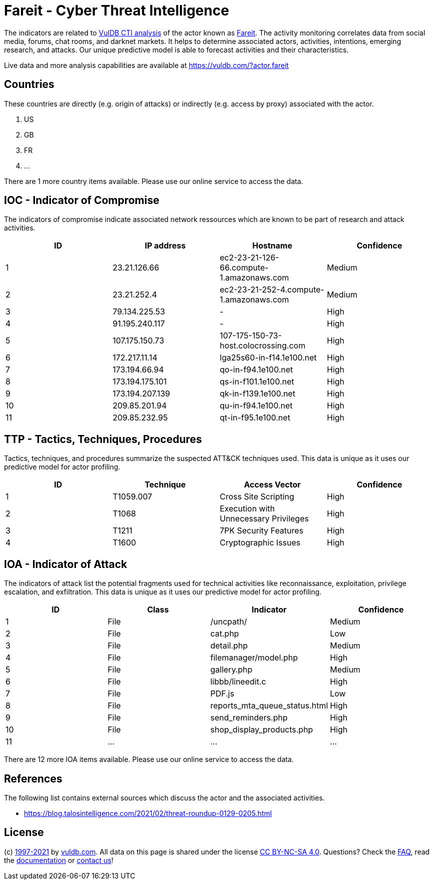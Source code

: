 = Fareit - Cyber Threat Intelligence

The indicators are related to https://vuldb.com/?doc.cti[VulDB CTI analysis] of the actor known as https://vuldb.com/?actor.fareit[Fareit]. The activity monitoring correlates data from social media, forums, chat rooms, and darknet markets. It helps to determine associated actors, activities, intentions, emerging research, and attacks. Our unique predictive model is able to forecast activities and their characteristics.

Live data and more analysis capabilities are available at https://vuldb.com/?actor.fareit

== Countries

These countries are directly (e.g. origin of attacks) or indirectly (e.g. access by proxy) associated with the actor.

. US
. GB
. FR
. ...

There are 1 more country items available. Please use our online service to access the data.

== IOC - Indicator of Compromise

The indicators of compromise indicate associated network ressources which are known to be part of research and attack activities.

[options="header"]
|========================================
|ID|IP address|Hostname|Confidence
|1|23.21.126.66|ec2-23-21-126-66.compute-1.amazonaws.com|Medium
|2|23.21.252.4|ec2-23-21-252-4.compute-1.amazonaws.com|Medium
|3|79.134.225.53|-|High
|4|91.195.240.117|-|High
|5|107.175.150.73|107-175-150-73-host.colocrossing.com|High
|6|172.217.11.14|lga25s60-in-f14.1e100.net|High
|7|173.194.66.94|qo-in-f94.1e100.net|High
|8|173.194.175.101|qs-in-f101.1e100.net|High
|9|173.194.207.139|qk-in-f139.1e100.net|High
|10|209.85.201.94|qu-in-f94.1e100.net|High
|11|209.85.232.95|qt-in-f95.1e100.net|High
|========================================

== TTP - Tactics, Techniques, Procedures

Tactics, techniques, and procedures summarize the suspected ATT&CK techniques used. This data is unique as it uses our predictive model for actor profiling.

[options="header"]
|========================================
|ID|Technique|Access Vector|Confidence
|1|T1059.007|Cross Site Scripting|High
|2|T1068|Execution with Unnecessary Privileges|High
|3|T1211|7PK Security Features|High
|4|T1600|Cryptographic Issues|High
|========================================

== IOA - Indicator of Attack

The indicators of attack list the potential fragments used for technical activities like reconnaissance, exploitation, privilege escalation, and exfiltration. This data is unique as it uses our predictive model for actor profiling.

[options="header"]
|========================================
|ID|Class|Indicator|Confidence
|1|File|/uncpath/|Medium
|2|File|cat.php|Low
|3|File|detail.php|Medium
|4|File|filemanager/model.php|High
|5|File|gallery.php|Medium
|6|File|libbb/lineedit.c|High
|7|File|PDF.js|Low
|8|File|reports_mta_queue_status.html|High
|9|File|send_reminders.php|High
|10|File|shop_display_products.php|High
|11|...|...|...
|========================================

There are 12 more IOA items available. Please use our online service to access the data.

== References

The following list contains external sources which discuss the actor and the associated activities.

* https://blog.talosintelligence.com/2021/02/threat-roundup-0129-0205.html

== License

(c) https://vuldb.com/?doc.changelog[1997-2021] by https://vuldb.com/?doc.about[vuldb.com]. All data on this page is shared under the license https://creativecommons.org/licenses/by-nc-sa/4.0/[CC BY-NC-SA 4.0]. Questions? Check the https://vuldb.com/?doc.faq[FAQ], read the https://vuldb.com/?doc[documentation] or https://vuldb.com/?contact[contact us]!

